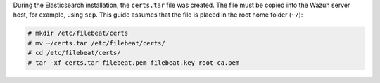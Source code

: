 .. Copyright (C) 2020 Wazuh, Inc.

During the Elasticsearch installation, the ``certs.tar`` file was created. The file must be copied into the Wazuh server host, for example, using ``scp``. This guide assumes that the file is placed in the root home folder (``~/``):

.. code-block:: console

  # mkdir /etc/filebeat/certs
  # mv ~/certs.tar /etc/filebeat/certs/
  # cd /etc/filebeat/certs/
  # tar -xf certs.tar filebeat.pem filebeat.key root-ca.pem


.. End of copy_certificates_filebeat.rst
